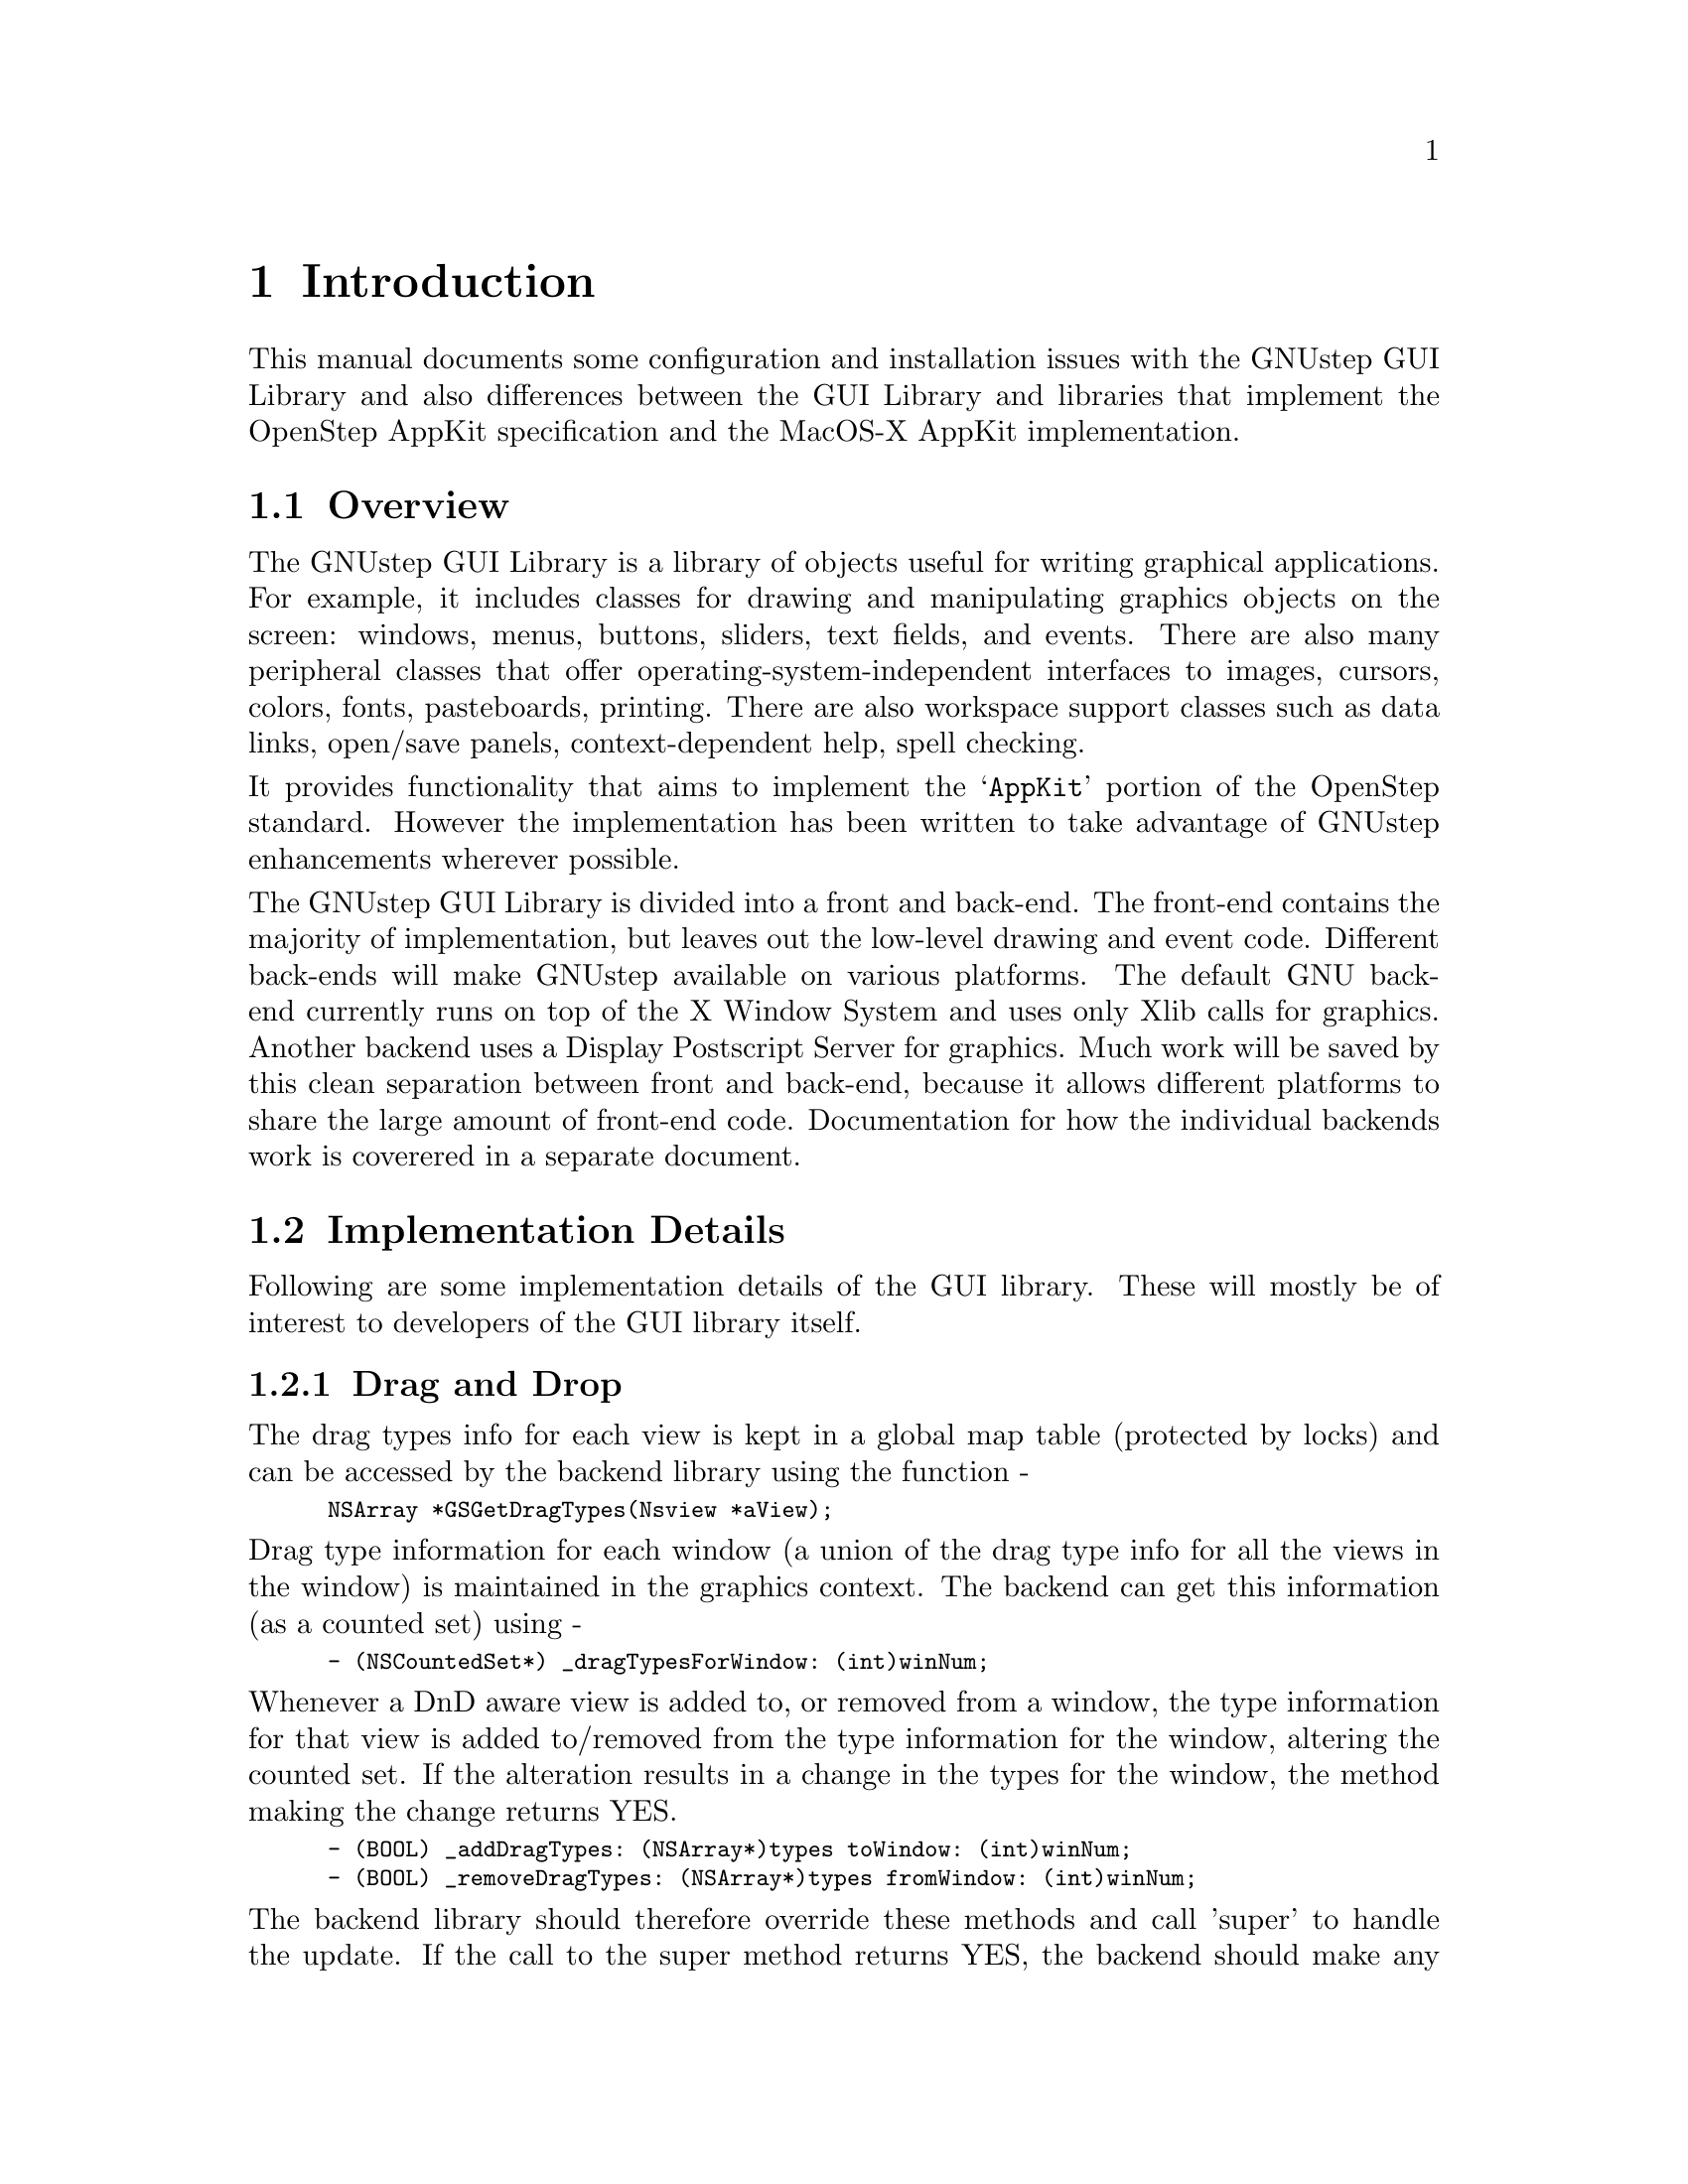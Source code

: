@paragraphindent 0

@node Introduction, basicconcepts, Top, Top
@chapter Introduction

This manual documents some configuration and installation issues
with the GNUstep GUI Library and also differences between the GUI
Library and libraries that implement the OpenStep AppKit specification
and the MacOS-X AppKit implementation.

@section Overview

The GNUstep GUI Library is a library of objects useful for writing
graphical applications.  For example, it includes classes for drawing
and manipulating graphics objects on the screen: windows, menus,
buttons, sliders, text fields, and events.  There are also many
peripheral classes that offer operating-system-independent interfaces to
images, cursors, colors, fonts, pasteboards, printing.  There are also
workspace support classes such as data links, open/save panels,
context-dependent help, spell checking.

It provides functionality that aims to implement the @samp{AppKit}
portion of the OpenStep standard.  However the implementation has
been written to take advantage of GNUstep enhancements wherever possible.

The GNUstep GUI Library is divided into a front and back-end.  The
front-end contains the majority of implementation, but leaves out the
low-level drawing and event code.  Different back-ends will make GNUstep
available on various platforms.  The default GNU back-end currently runs
on top of the X Window System and uses only Xlib calls for
graphics. Another backend uses a Display Postscript Server for graphics.
Much work will be saved by this clean separation between front and
back-end, because it allows different platforms to share the large
amount of front-end code. Documentation for how the individual backends
work is coverered in a separate document.

@section Implementation Details

Following are some implementation details of the GUI library. These will
mostly be of interest to developers of the GUI library itself.

@subsection Drag and Drop

The drag types info for each view is kept in a global map table (protected by
locks) and can be accessed by the backend library using the function -

@smallexample
NSArray *GSGetDragTypes(Nsview *aView);
@end smallexample

Drag type information for each window (a union of the drag type info for all
the views in the window) is maintained in the graphics context.
The backend can get this information (as a counted set) using -

@smallexample
- (NSCountedSet*) _dragTypesForWindow: (int)winNum;
@end smallexample

Whenever a DnD aware view is added to, or removed from a window, the type
information for that view is added to/removed from the type information
for the window, altering the counted set.  If the alteration results in a
change in the types for the window, the method making the change returns YES.

@smallexample
- (BOOL) _addDragTypes: (NSArray*)types toWindow: (int)winNum;
- (BOOL) _removeDragTypes: (NSArray*)types fromWindow: (int)winNum;
@end smallexample

The backend library should therefore override these methods and call 'super'
to handle the update.  If the call to the super method returns YES, the
backend should make any changes as appropriate (in the case of the xdnd
protocol this means altering the XdndAware property of the X window).

You will notice that these methods use the integer window number rather
than the NSWindow object - this is for the convenience of the backend
library which should (eventually) use window numbers for everything

@subsection NSWorkspace

Here is (I think) the current state of the code (largely untested) -

The make_services tool examines all applications (anything with a .app,
.debug, or .profile suffix) in the system, local, and user Apps Directories.

In addition to the cache of services information, it builds a cache of
information about known applications (including information about file types
they handle).

NSWorkspace reads the cache and uses it to determine which application to use
to open a document and which icon to use to represent that document.

The NSWorkspace API has been extended to provide methods for finding/setting
the preferred icon/application for a particular file type.  NSWorkspace will
use the 'best' icon/application available.

To determine the executable to launch, if there was an
Info-gnustep.plist/Info.plist in the app wrapper and it had an
NSExecutable field - use that name.  Otherwise, try to use the name of
the app - eg. foo.app/foo The executable is launched by NSTask, which
handles the addition of machine/os/library path components as necessary.

To determine the icon for a file, use the value from the cache of icons
for the file extension, or use an 'unknown' icon.

To determine the icon for a folder, if the folder has a '.app', '.debug'
or '.profile' extension - examine the Info.plist file for an 'NSIcon'
value and try to use that.  If there is no value specified - try
foo.app/foo.tiff' or 'foo.app/.dir.tiff'

If the folder was not an application wrapper, just try the .dir.tiff file.

If no icon was available, use a default folder icon or a special icon for the
root directory.

The information about what file types an app can handle needs to be in
the MacOS-X format in the Info-gnustep.plist/Info.plist for the app -
see
@url{http://developer.apple.com/techpubs/macosxserver/System/Documentation/Developer/YellowBox/ReleaseNotes/InfoPlist.html}.

In the NSTypes fields, I used NSIcon (the icon to use for the type)
NSUnixExtensions (a list of file extensions corresponding to the type)
and NSRole (what the app can do with documents of this type).  In the
AppList cache, I generate a dictionary, keyed by file extension, whose
values are the dictionaries containing the NSTypes dictionaries of each
of the apps that handle the extension.

I tested the code briefly with the FileViewer app, and it seemed to
provide the icons as expected.

With this model the software doesn't need to monitor loads of
different files, just register to recieve notifications when the
defaults database changes, and check an appropriate default value.  At
present, there are four hidden files used by the software:

@table @samp
@item ~/GNUstep/Services/.GNUstepAppList
	Cached information about applications and file extensions.
@item ~/GNUstep/Services/.GNUstepExtPrefs
	User preferences for which apps/icons should be used for each file
	extension.
@item ~/GNUstep/Services/.GNUstepServices
	Cache of services provides by apps and services daemons
@item ~/GNUstep/Services/.GNUstepDisabled
	User settings to determine which services should not appear in the
	services menu.
@end table 

Each of these is a serialized property list.

Almost forgot - Need to modify NSApplication to understand '-GSOpenFile ...'
as an instruction to open the specified file on launching.  Need to modify
NSWorkspace to supply the appropriate arguments when launching a task rather
than using the existing mechanism of using DO to request that the app opens
the file.  When these changes are made, we can turn any program into a
pseudo-GNUstep app by creating the appropriate app wrapper.
An app wrapper then need only contain a shell-script that understands the
-GSOpenFile argument and uses it to start the program - though provision of
a GNUstep-info.plist and various icons would obviously make things prettier.

For instance - you could set up xv.app to contain a shellscript 'xv' that
would start the real xv binary passing it a file to open if the -GSOpenFile
argument was given.  The Info-gnustep.plist file could look like this:

@example
@{
  NSExecutable = "xv";
  NSIcon = "xv.tiff";
  NSTypes = (
    @{
      NSIcon = "tiff.tiff";
      NSUnixExtensions = ( tiff, tif );
    @},
    @{
      NSIcon = "xbm.tiff";
      NSUnixExtensions = ( xbm );
    @}
  );
@}
@end example

@section Contributing

Contributing code is not difficult. Here are
some general guidelines:

@itemize @bullet

@item
FSF must maintain the right to accept or reject potential contributions.
Generally, the only reasons for rejecting contributions are cases where
they duplicate existing or nearly-released code, contain unremovable
specific machine dependencies, or are somehow incompatible with the
rest of the library. 

@item
Acceptance of contributions means that the code is accepted for adaptation
into libgnustep-gui.  FSF must reserve the right to make various editorial
changes in code. Very often, this merely entails formatting, maintenance of
various conventions, etc. Contributors are always given authorship credit and
shown the final version for approval.

@item
Contributors must assign their copyright to FSF via a form sent out
upon acceptance. Assigning copyright to FSF ensures that the code
may be freely distributed.

@item
Assistance in providing documentation, test files, and debugging
support is strongly encouraged.

@end itemize

Extensions, comments, and suggested modifications of existing libgnustep-gui
features are also very welcome.

@page

